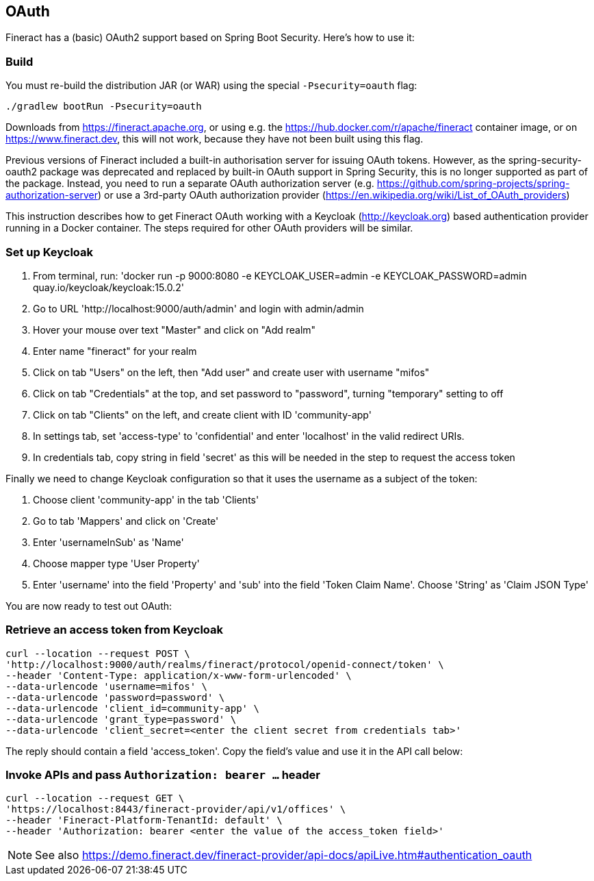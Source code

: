 == OAuth

Fineract has a (basic) OAuth2 support based on Spring Boot Security. Here's how to use it:

=== Build

You must re-build the distribution JAR (or WAR) using the special `-Psecurity=oauth` flag:

----
./gradlew bootRun -Psecurity=oauth
----

Downloads from https://fineract.apache.org, or using e.g. the https://hub.docker.com/r/apache/fineract container image, or on https://www.fineract.dev, this will not work, because they have not been built using this flag.

Previous versions of Fineract included a built-in authorisation server for issuing OAuth tokens. However, as the spring-security-oauth2 package was deprecated and replaced by built-in OAuth support in Spring Security, this is no longer supported as part of the package. Instead, you need to run a separate OAuth authorization server (e.g. https://github.com/spring-projects/spring-authorization-server) or use a 3rd-party OAuth authorization provider (https://en.wikipedia.org/wiki/List_of_OAuth_providers)

This instruction describes how to get Fineract OAuth working with a Keycloak (http://keycloak.org) based authentication provider running in a Docker container. The steps required for other OAuth providers will be similar. 

=== Set up Keycloak

1. From terminal, run: 'docker run -p 9000:8080 -e KEYCLOAK_USER=admin -e KEYCLOAK_PASSWORD=admin quay.io/keycloak/keycloak:15.0.2'
1. Go to URL 'http://localhost:9000/auth/admin' and login with admin/admin
1. Hover your mouse over text "Master" and click on "Add realm"
1. Enter name "fineract" for your realm
1. Click on tab "Users" on the left, then "Add user" and create user with username "mifos" 
1. Click on tab "Credentials" at the top, and set password to "password", turning "temporary" setting to off
1. Click on tab "Clients" on the left, and create client with ID 'community-app'
1. In settings tab, set 'access-type' to 'confidential' and enter 'localhost' in the valid redirect URIs. 
1. In credentials tab, copy string in field 'secret' as this will be needed in the step to request the access token

Finally we need to change Keycloak configuration so that it uses the username as a subject of the token:

1. Choose client 'community-app' in the tab 'Clients'
1. Go to tab 'Mappers' and click on 'Create'
1. Enter 'usernameInSub' as 'Name'
1. Choose mapper type 'User Property'
1. Enter 'username' into the field 'Property' and 'sub' into the field 'Token Claim Name'. Choose 'String' as 'Claim JSON Type'

You are now ready to test out OAuth:

=== Retrieve an access token from Keycloak

----
curl --location --request POST \
'http://localhost:9000/auth/realms/fineract/protocol/openid-connect/token' \
--header 'Content-Type: application/x-www-form-urlencoded' \
--data-urlencode 'username=mifos' \
--data-urlencode 'password=password' \
--data-urlencode 'client_id=community-app' \
--data-urlencode 'grant_type=password' \
--data-urlencode 'client_secret=<enter the client secret from credentials tab>'
----

The reply should contain a field 'access_token'. Copy the field's value and use it in the API call below:

=== Invoke APIs and pass `Authorization: bearer ...` header

----
curl --location --request GET \
'https://localhost:8443/fineract-provider/api/v1/offices' \
--header 'Fineract-Platform-TenantId: default' \
--header 'Authorization: bearer <enter the value of the access_token field>'

----

NOTE: See also https://demo.fineract.dev/fineract-provider/api-docs/apiLive.htm#authentication_oauth
